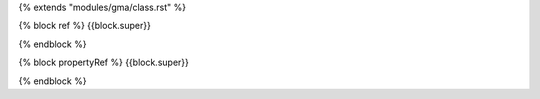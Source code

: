 {% extends "modules/gma/class.rst" %}

{% block ref %}
{{block.super}}
 
.. api:: gma.constant
{% endblock %}

{% block propertyRef %}
{{block.super}}

.. constant:: {{property.getName}}
{% endblock %}
